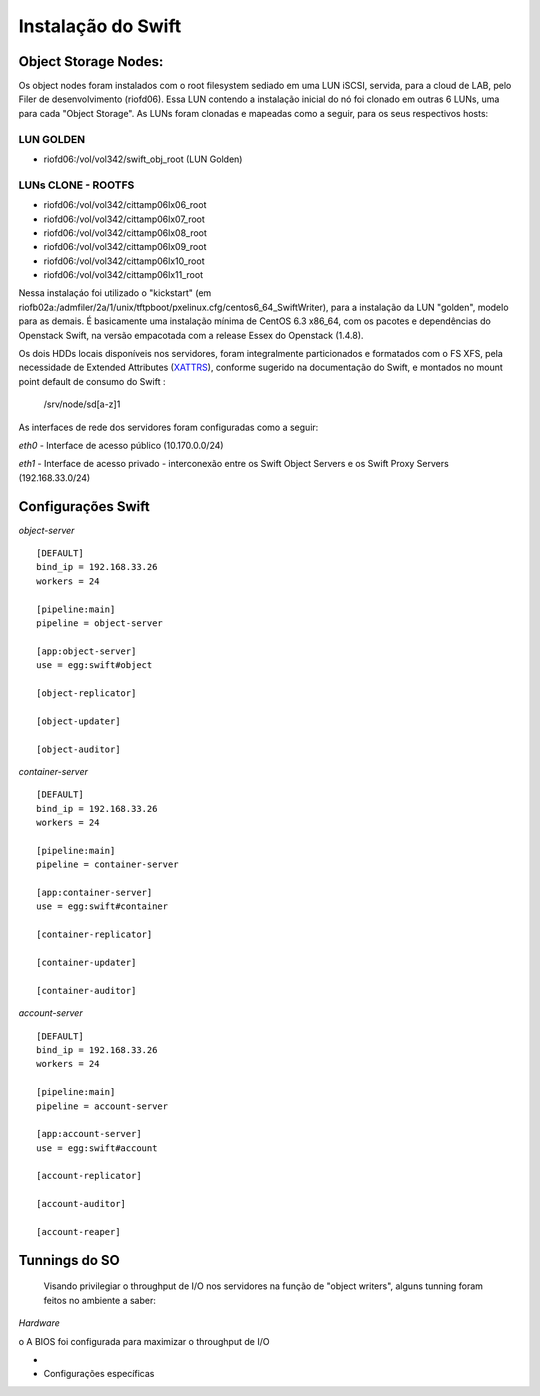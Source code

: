 .. _Swift: .. include:: etc/swift.conf
.. _XATTRS: http://docs.openstack.org/developer/swift/howto_installmultinode.html#configure-the-storage-nodes
.. |OBJS| replace:: Swift Object Servers
.. |PROX| replace:: Swift Proxy Servers


Instalação do Swift
===================

--------------------------
**Object Storage Nodes:**
--------------------------

Os object nodes foram instalados com o root filesystem sediado em uma LUN iSCSI, servida, para a cloud de LAB, pelo Filer de desenvolvimento (riofd06). Essa LUN contendo a instalação inicial do nó foi clonado em outras 6 LUNs, uma para cada "Object Storage". As LUNs foram clonadas e mapeadas como a seguir, para os seus respectivos hosts:

LUN GOLDEN
----------
- riofd06:/vol/vol342/swift_obj_root (LUN Golden)

LUNs CLONE - ROOTFS
-------------------
- riofd06:/vol/vol342/cittamp06lx06_root
- riofd06:/vol/vol342/cittamp06lx07_root
- riofd06:/vol/vol342/cittamp06lx08_root
- riofd06:/vol/vol342/cittamp06lx09_root
- riofd06:/vol/vol342/cittamp06lx10_root
- riofd06:/vol/vol342/cittamp06lx11_root

Nessa instalaçáo foi utilizado o "kickstart" (em riofb02a:/admfiler/2a/1/unix/tftpboot/pxelinux.cfg/centos6_64_SwiftWriter), para a instalação da LUN "golden", modelo para as demais. É basicamente uma instalação mínima de CentOS 6.3 x86_64, com os pacotes e dependências do Openstack Swift, na versão empacotada com a release Essex do Openstack (1.4.8).

Os dois HDDs locais disponíveis nos servidores, foram integralmente particionados e formatados com o FS XFS, pela necessidade de Extended Attributes (XATTRS_), conforme sugerido na documentação do Swift, e montados no mount point default de consumo do Swift : 

  /srv/node/sd[a-z]1


As interfaces de rede dos servidores foram configuradas como a seguir:

*eth0* - Interface de acesso público (10.170.0.0/24)

*eth1* - Interface de acesso privado - interconexão entre os |OBJS| e os |PROX| (192.168.33.0/24)

-------------------
Configurações Swift
-------------------

.. compound::

   *object-server* ::

	[DEFAULT]
	bind_ip = 192.168.33.26
	workers = 24

	[pipeline:main]
	pipeline = object-server

	[app:object-server]
	use = egg:swift#object

	[object-replicator]

	[object-updater]

	[object-auditor]


*container-server* ::

	[DEFAULT]
	bind_ip = 192.168.33.26
	workers = 24

	[pipeline:main]
	pipeline = container-server

	[app:container-server]
	use = egg:swift#container

	[container-replicator]

	[container-updater]

	[container-auditor]

*account-server* ::

	[DEFAULT]
	bind_ip = 192.168.33.26
	workers = 24

	[pipeline:main]
	pipeline = account-server

	[app:account-server]
	use = egg:swift#account

	[account-replicator]

	[account-auditor]

	[account-reaper]

--------------
Tunnings do SO
--------------

	Visando privilegiar o throughput de I/O nos servidores na função de "object writers", alguns tunning foram feitos no ambiente a saber:

*Hardware*

o A BIOS foi configurada para maximizar o throughput de I/O
	
*
* Configurações específicas
